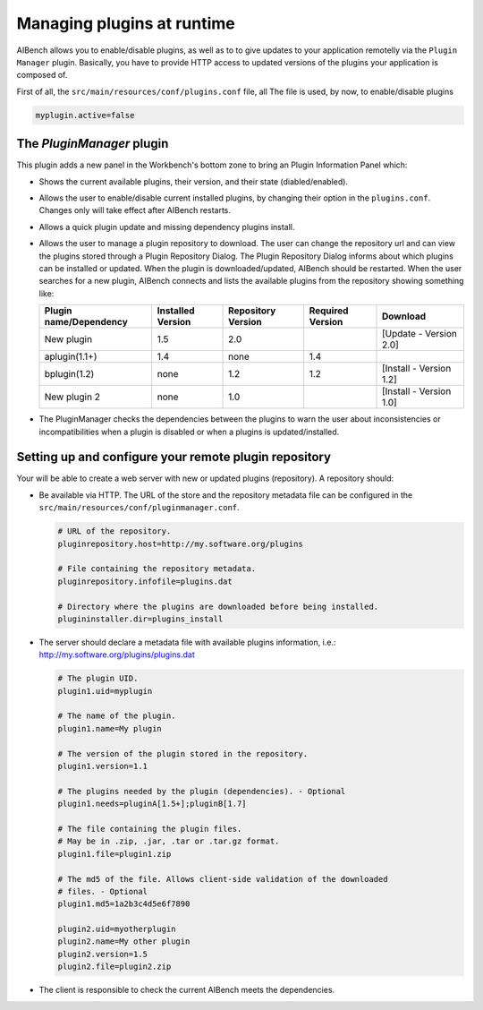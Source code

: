 Managing plugins at runtime
***************************

AIBench allows you to enable/disable plugins, as well as to to give updates to
your application remotelly via the ``Plugin Manager`` plugin. Basically, you
have to provide HTTP access to updated versions of the plugins your application
is composed of.

First of all, the ``src/main/resources/conf/plugins.conf`` file, all
The file is used, by now, to enable/disable plugins

.. code-block:: jproperties

  myplugin.active=false


The `PluginManager` plugin
==========================

This plugin adds a new panel in the Workbench's bottom zone to bring an Plugin
Information Panel which:

- Shows the current available plugins, their version, and their state
  (diabled/enabled).
- Allows the user to enable/disable current installed plugins, by changing their
  option in the ``plugins.conf``. Changes only will take effect after AIBench
  restarts.
- Allows a quick plugin update and missing dependency plugins install.
- Allows the user to manage a plugin repository to download. The user can change
  the repository url and can view the plugins stored through a Plugin Repository
  Dialog. The Plugin Repository Dialog informs about which plugins can be
  installed or updated. When the plugin is downloaded/updated, AIBench should be
  restarted. When the user searches for a new plugin, AIBench connects and lists
  the available plugins from the repository showing something like:

  +----------------------+-----------------+------------------+----------------+-----------------------+
  |Plugin name/Dependency|Installed Version|Repository Version|Required Version|Download               |
  +======================+=================+==================+================+=======================+
  |New plugin            |             1.5 |              2.0 |                | [Update - Version 2.0]|
  +----------------------+-----------------+------------------+----------------+-----------------------+
  | aplugin(1.1+)        |             1.4 |             none |             1.4|                       |
  +----------------------+-----------------+------------------+----------------+-----------------------+
  | bplugin(1.2)         |            none |              1.2 |             1.2|[Install - Version 1.2]|
  +----------------------+-----------------+------------------+----------------+-----------------------+
  | New plugin 2         |            none |              1.0 |                |[Install - Version 1.0]|
  +----------------------+-----------------+------------------+----------------+-----------------------+

- The PluginManager checks the dependencies between the plugins to warn the user
  about inconsistencies or incompatibilities when a plugin is disabled or when a
  plugins is updated/installed.

Setting up and configure your remote plugin repository
======================================================

Your will be able to create a web server with new or updated plugins
(repository). A repository should:

- Be available via HTTP. The URL of the store and the repository metadata file
  can be configured in the ``src/main/resources/conf/pluginmanager.conf``.

  .. code-block:: jproperties
  
    # URL of the repository.
    pluginrepository.host=http://my.software.org/plugins
    
    # File containing the repository metadata.
    pluginrepository.infofile=plugins.dat
    
    # Directory where the plugins are downloaded before being installed.
    plugininstaller.dir=plugins_install				

- The server should declare a metadata file with available plugins information,
  i.e.: http://my.software.org/plugins/plugins.dat

  .. code-block:: jproperties
  
    # The plugin UID.
    plugin1.uid=myplugin
    
    # The name of the plugin.
    plugin1.name=My plugin
    
    # The version of the plugin stored in the repository.
    plugin1.version=1.1
    
    # The plugins needed by the plugin (dependencies). - Optional
    plugin1.needs=pluginA[1.5+];pluginB[1.7]
    
    # The file containing the plugin files. 
    # May be in .zip, .jar, .tar or .tar.gz format.
    plugin1.file=plugin1.zip 
    
    # The md5 of the file. Allows client-side validation of the downloaded
    # files. - Optional
    plugin1.md5=1a2b3c4d5e6f7890 

    plugin2.uid=myotherplugin
    plugin2.name=My other plugin 
    plugin2.version=1.5
    plugin2.file=plugin2.zip

- The client is responsible to check the current AIBench meets the dependencies. 